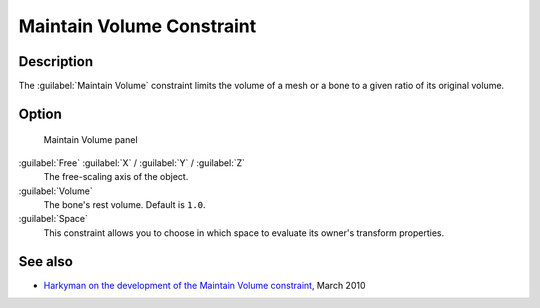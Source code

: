 
Maintain Volume Constraint
**************************

Description
===========

The :guilabel:`Maintain Volume` constraint limits the volume of a mesh or a bone to a given
ratio of its original volume.


Option
======

.. figure:: /images/25-Manual-Constraints-Transform-MaintainVol.jpg
   :width: 303px
   :figwidth: 303px

   Maintain Volume panel


:guilabel:`Free` :guilabel:`X` / :guilabel:`Y` / :guilabel:`Z`
   The free-scaling axis of the object.
:guilabel:`Volume`
   The bone's rest volume.  Default is ``1.0``.
:guilabel:`Space`
   This constraint allows you to choose in which space to evaluate its owner's transform properties.


See also
========

- `Harkyman on the development of the Maintain Volume constraint <http://www.harkyman.com/2010/03/16/maintaining-bone-volume-a-new-constraint/>`__, March 2010


